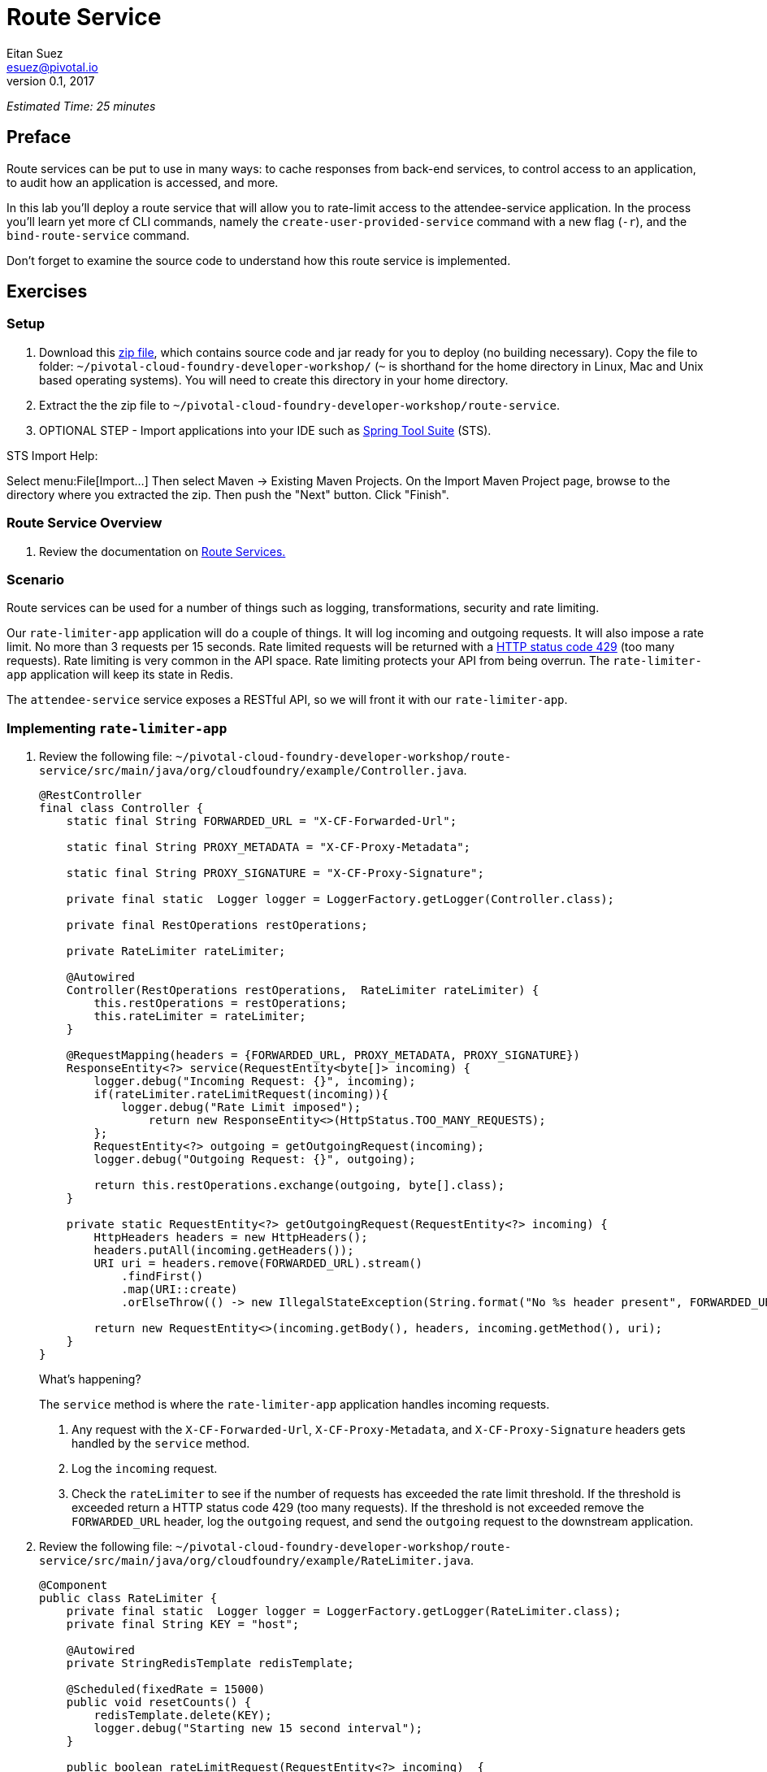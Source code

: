 = Route Service
Eitan Suez <esuez@pivotal.io>
v0.1, 2017
:ratelimiter_baseurl: {{ratelimiter_baseurl}}
:domain_name: {{domain_name}}
:attendee_service_hostname: {{attendee_service_hostname}}


_Estimated Time: 25 minutes_

== Preface

Route services can be put to use in many ways:  to cache responses from back-end services, to control access to an application, to audit how an application is accessed, and more.

In this lab you'll deploy a route service that will allow you to rate-limit access to the attendee-service application.  In the process you'll learn yet more cf CLI commands, namely the `create-user-provided-service` command with a new flag (`-r`), and the `bind-route-service` command.

Don't forget to examine the source code to understand how this route service is implemented.

== Exercises

=== Setup

. Download this https://github.com/eitansuez/route-service/releases/download/v1.0/route-service.zip[zip file^], which contains source code and jar ready for you to deploy (no building necessary).  Copy the file to folder: `~/pivotal-cloud-foundry-developer-workshop/` (`~` is shorthand for the home directory in Linux, Mac and Unix based operating systems).  You will need to create this directory in your home directory.

. Extract the the zip file to `~/pivotal-cloud-foundry-developer-workshop/route-service`.

. OPTIONAL STEP - Import applications into your IDE such as https://spring.io/tools[Spring Tool Suite^] (STS).

STS Import Help:

Select menu:File[Import...] Then select Maven -> Existing Maven Projects. On the Import Maven Project page, browse to the directory where you extracted the zip.  Then push the "Next" button. Click "Finish".

=== Route Service Overview

. Review the documentation on
http://docs.pivotal.io/pivotalcf/services/route-services.html[Route Services.^]

=== Scenario

Route services can be used for a number of things such as logging, transformations, security and rate limiting.

Our `rate-limiter-app` application will do a couple of things.  It will log incoming and outgoing requests.  It will also impose a rate limit.  No more than 3 requests per 15 seconds.  Rate limited requests will be returned with a https://httpstatuses.com/429[HTTP status code 429^] (too many requests).  Rate limiting is very common in the API space.  Rate limiting protects your API from being overrun. The `rate-limiter-app` application will keep its state in Redis.

The `attendee-service` service exposes a RESTful API, so we will front it with our `rate-limiter-app`.

=== Implementing `rate-limiter-app`

. Review the following file: `~/pivotal-cloud-foundry-developer-workshop/route-service/src/main/java/org/cloudfoundry/example/Controller.java`.
+
[source,java]
----
@RestController
final class Controller {
    static final String FORWARDED_URL = "X-CF-Forwarded-Url";

    static final String PROXY_METADATA = "X-CF-Proxy-Metadata";

    static final String PROXY_SIGNATURE = "X-CF-Proxy-Signature";

    private final static  Logger logger = LoggerFactory.getLogger(Controller.class);

    private final RestOperations restOperations;

    private RateLimiter rateLimiter;

    @Autowired
    Controller(RestOperations restOperations,  RateLimiter rateLimiter) {
        this.restOperations = restOperations;
        this.rateLimiter = rateLimiter;
    }

    @RequestMapping(headers = {FORWARDED_URL, PROXY_METADATA, PROXY_SIGNATURE})
    ResponseEntity<?> service(RequestEntity<byte[]> incoming) {
        logger.debug("Incoming Request: {}", incoming);
        if(rateLimiter.rateLimitRequest(incoming)){
            logger.debug("Rate Limit imposed");
        	return new ResponseEntity<>(HttpStatus.TOO_MANY_REQUESTS);
        };
        RequestEntity<?> outgoing = getOutgoingRequest(incoming);
        logger.debug("Outgoing Request: {}", outgoing);

        return this.restOperations.exchange(outgoing, byte[].class);
    }

    private static RequestEntity<?> getOutgoingRequest(RequestEntity<?> incoming) {
        HttpHeaders headers = new HttpHeaders();
        headers.putAll(incoming.getHeaders());
        URI uri = headers.remove(FORWARDED_URL).stream()
            .findFirst()
            .map(URI::create)
            .orElseThrow(() -> new IllegalStateException(String.format("No %s header present", FORWARDED_URL)));

        return new RequestEntity<>(incoming.getBody(), headers, incoming.getMethod(), uri);
    }
}
----
+
.What's happening?
****

The `service` method is where the `rate-limiter-app` application handles incoming requests.

. Any request with the `X-CF-Forwarded-Url`, `X-CF-Proxy-Metadata`, and `X-CF-Proxy-Signature` headers gets handled by the `service` method.

. Log the `incoming` request.

. Check the `rateLimiter` to see if the number of requests has exceeded the rate limit threshold. If the threshold is exceeded return a HTTP status code 429 (too many requests). If the threshold is not exceeded remove the `FORWARDED_URL` header, log the `outgoing` request, and send the `outgoing` request to the downstream application.
****

. Review the following file: `~/pivotal-cloud-foundry-developer-workshop/route-service/src/main/java/org/cloudfoundry/example/RateLimiter.java`.
+
[source,java]
----
@Component
public class RateLimiter {
    private final static  Logger logger = LoggerFactory.getLogger(RateLimiter.class);
    private final String KEY = "host";

    @Autowired
    private StringRedisTemplate redisTemplate;

    @Scheduled(fixedRate = 15000)
    public void resetCounts() {
        redisTemplate.delete(KEY);
        logger.debug("Starting new 15 second interval");
    }

    public boolean rateLimitRequest(RequestEntity<?> incoming)  {
        String forwardUrl = incoming.getHeaders().get(Controller.FORWARDED_URL).get(0);
        URI uri;
        try {
            uri = new URI(forwardUrl);
        } catch (URISyntaxException e) {
            logger.error("error parsing url", e);
            return false;
        }

        String host = uri.getHost();
        String value = (String)redisTemplate.opsForHash().get(KEY, host);
          int requestsPerInterval = 1;

        if (value == null){
            redisTemplate.opsForHash().put(KEY, host, "1");
        }
        else{
            requestsPerInterval = Integer.parseInt(value) + 1;
            redisTemplate.opsForHash().increment(KEY, host, 1);
        }

        if(requestsPerInterval > 3)
            return true;
        else
            return false;
    }
}
----
+
.What's happening?
****
The `rateLimitRequest` method determines whether a request should be rate limited.

. Increment the request count by host.
. Return `true` if request should be rate limited (`requestsPerInterval > 3`).
. Return `false` if request should not be rate limited (`requestsPerInterval <= 3`).

The `resetCounts` method deletes the Redis `KEY` every 15 seconds, which resets the counts by deleting all the state.
****
+
NOTE: This is an example implementation for lab purposes only. A proper rate limiting service would need to uniquely identify the client. That can be accomplished via an API key, the `X-Forwarded-For` header, or other approaches.

=== Push `rate-limiter-app`

. Push `rate-limiter-app`:
+
[source.terminal]
----
cd ~/pivotal-cloud-foundry-developer-workshop/route-service/
----
+
..and:
+
[source.terminal]
----
cf push rate-limiter-app -p ./target/route-service-1.0.0.BUILD-SNAPSHOT.jar -m 512M --random-route --no-start
----

. Create a Redis service instance
+
[alternatives#redis]
Pivotal Web Services | Pivotal Cloud Foundry
+
[#tabs-redis-1.redis]
--
In PWS, the marketplace service for Redis is called "rediscloud".

[source.terminal]
----
cf create-service rediscloud 30mb redis
----
--
+
[#tabs-redis-2.redis]
--
Pivotal provides a redis managed service named "p-redis".

[source.terminal]
----
cf create-service p-redis shared-vm redis
----
--

. Bind the service instance.
+
[source.terminal]
----
cf bind-service rate-limiter-app redis
----

. Start the application.
+
[source.terminal]
----
cf start rate-limiter-app
----

=== Create a Route Service and Bind it to a Route

. Create a user provided service.  Let's call it `rate-limiter-service`.
+
[source.terminal]
----
cf create-user-provided-service rate-limiter-service -r {{ratelimiter_baseurl}}
----

. Bind the `rate-limiter-service` to the `attendee-service` route.
+
[source.terminal]
----
cf bind-route-service {{domain_name}} rate-limiter-service --hostname {{attendee_service_hostname}}
----

=== Observe the effects of the `rate-limiter-app`

. Tail the logs of the `rate-limiter-app` application.
+
[source.terminal]
----
cf logs rate-limiter-app
----

. Choose a client of your preference, but one that can show HTTP status code.  Hit an `attendee-service` endpoint (e.g. `/attendees`) several times and see if you can get the rate limit to trigger.  Observe the logs.
+
Pic below is using Chrome with the Developer Tools.
+
[.thumb]
image::rate_limit.png[Rate Limit]

=== Questions

* What are the key headers used to implement route services (Service Instance Responsibilities)?
* How would you apply route services in your environment?

=== Clean up

. Unbind the route service.
+
[source.terminal]
----
cf unbind-route-service {{domain_name}} rate-limiter-service --hostname {{attendee_service_hostname}}
----

. Delete `rate-limiter-service` service instance.
+
[source.terminal]
----
cf delete-service rate-limiter-service
----

. Unbind `redis` service instance from the app.
+
[source.terminal]
----
cf unbind-service rate-limiter-app redis
----

. Delete the `redis` service instance.
+
[source.terminal]
----
cf delete-service redis
----

. Delete the `rate-limiter-app` app.
+
[source.terminal]
----
cf delete rate-limiter-app
----
